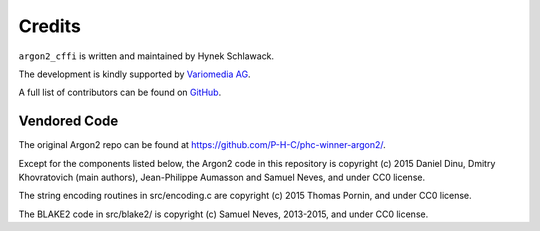 Credits
=======

``argon2_cffi`` is written and maintained by Hynek Schlawack.

The development is kindly supported by `Variomedia AG <https://www.variomedia.de/>`_.

A full list of contributors can be found on `GitHub <https://github.com/hynek/argon2_cffi/graphs/contributors>`_.


Vendored Code
-------------

The original Argon2 repo can be found at https://github.com/P-H-C/phc-winner-argon2/.

Except for the components listed below, the Argon2 code in this repository is copyright (c) 2015 Daniel Dinu, Dmitry Khovratovich (main authors), Jean-Philippe Aumasson and Samuel Neves, and under CC0 license.

The string encoding routines in src/encoding.c are copyright (c) 2015 Thomas Pornin, and under CC0 license.

The BLAKE2 code in src/blake2/ is copyright (c) Samuel Neves, 2013-2015, and under CC0 license.
